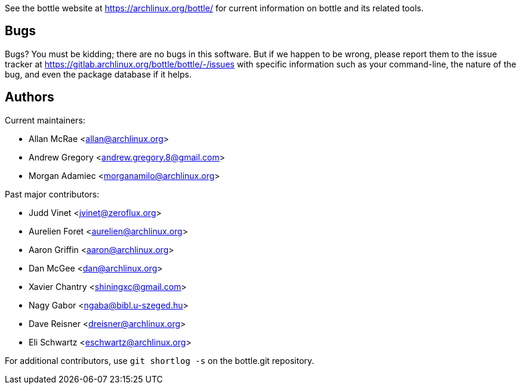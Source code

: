 
See the bottle website at https://archlinux.org/bottle/[] for current
information on bottle and its related tools.


Bugs
----
Bugs? You must be kidding; there are no bugs in this software. But if we
happen to be wrong, please report them to the issue tracker at
link:https://gitlab.archlinux.org/bottle/bottle/-/issues[] with specific
information such as your command-line, the nature of the bug, and even
the package database if it helps.


Authors
-------

Current maintainers:

* Allan McRae <allan@archlinux.org>
* Andrew Gregory <andrew.gregory.8@gmail.com>
* Morgan Adamiec <morganamilo@archlinux.org>

Past major contributors:

* Judd Vinet <jvinet@zeroflux.org>
* Aurelien Foret <aurelien@archlinux.org>
* Aaron Griffin <aaron@archlinux.org>
* Dan McGee <dan@archlinux.org>
* Xavier Chantry <shiningxc@gmail.com>
* Nagy Gabor <ngaba@bibl.u-szeged.hu>
* Dave Reisner <dreisner@archlinux.org>
* Eli Schwartz <eschwartz@archlinux.org>

For additional contributors, use `git shortlog -s` on the bottle.git
repository.
